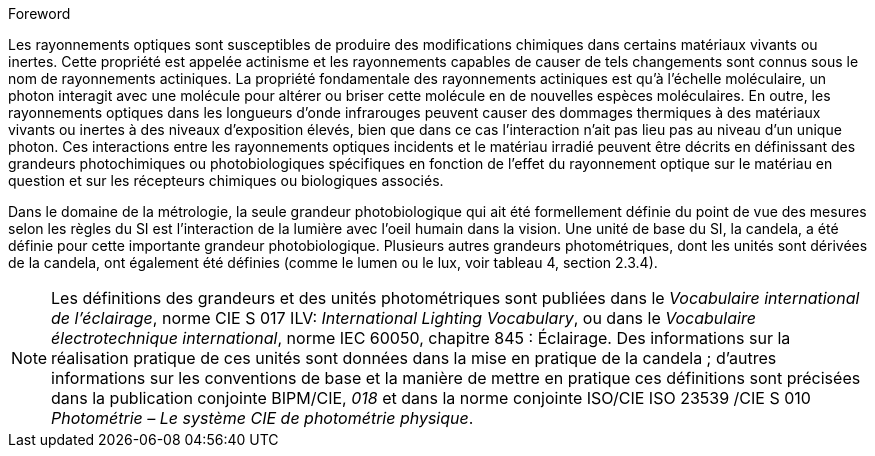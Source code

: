 .Foreword

Les rayonnements optiques sont susceptibles de produire des modifications chimiques dans certains matériaux vivants ou inertes. Cette propriété est appelée actinisme et les rayonnements capables de causer de tels changements sont connus sous le nom de rayonnements actiniques. La propriété fondamentale des rayonnements actiniques est qu’à l’échelle moléculaire, un photon interagit avec une molécule pour altérer ou briser cette molécule en de nouvelles espèces moléculaires. En outre, les rayonnements optiques dans les longueurs d’onde infrarouges peuvent causer des dommages thermiques à des matériaux vivants ou inertes à des niveaux d’exposition élevés, bien que dans ce cas l’interaction n’ait pas lieu pas au niveau d’un unique photon. Ces interactions entre les rayonnements optiques incidents et le matériau irradié peuvent être décrits en définissant des grandeurs photochimiques ou photobiologiques spécifiques en fonction de l’effet du rayonnement optique sur le matériau en question et sur les récepteurs chimiques ou biologiques associés.

Dans le domaine de la métrologie, la seule grandeur photobiologique qui ait été formellement définie du point de vue des mesures selon les règles du SI est l’interaction de la lumière avec l’oeil humain dans la vision. Une unité de base du SI, la candela, a été définie pour cette importante grandeur photobiologique. Plusieurs autres grandeurs photométriques, dont les unités sont dérivées de la candela, ont également été définies (comme le lumen ou le lux, voir tableau 4, section 2.3.4).

NOTE: Les définitions des grandeurs et des unités photométriques sont publiées dans le _Vocabulaire international de l’éclairage_, norme CIE S 017 ILV: _International Lighting Vocabulary_, ou dans le _Vocabulaire électrotechnique international_, norme IEC 60050, chapitre 845 : Éclairage. Des informations sur la réalisation pratique de ces unités sont données dans la mise en pratique de la candela ; d’autres informations sur les conventions de base et la manière de mettre en pratique ces définitions sont précisées dans la publication conjointe BIPM/CIE, _018_ et dans la norme conjointe ISO/CIE ISO 23539 /CIE S 010 _Photométrie – Le système CIE de photométrie physique_.
